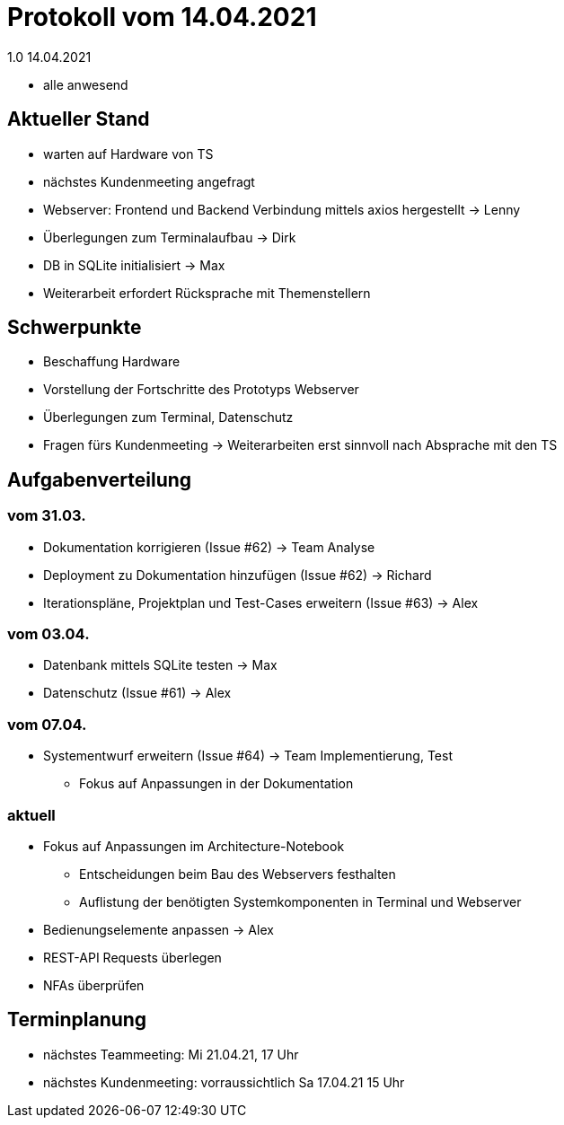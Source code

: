 = Protokoll vom 14.04.2021
1.0 14.04.2021

- alle anwesend

== Aktueller Stand

- warten auf Hardware von TS
- nächstes Kundenmeeting angefragt
- Webserver: Frontend und Backend Verbindung mittels axios hergestellt -> Lenny
- Überlegungen zum Terminalaufbau -> Dirk
- DB in SQLite initialisiert -> Max
- Weiterarbeit erfordert Rücksprache mit Themenstellern

== Schwerpunkte
- Beschaffung Hardware
- Vorstellung der Fortschritte des Prototyps Webserver
- Überlegungen zum Terminal, Datenschutz
- Fragen fürs Kundenmeeting -> Weiterarbeiten erst sinnvoll nach Absprache mit den TS


== Aufgabenverteilung
=== vom 31.03.
- Dokumentation korrigieren (Issue #62) -> Team Analyse
- Deployment zu Dokumentation hinzufügen (Issue #62) -> Richard
- Iterationspläne, Projektplan und Test-Cases erweitern (Issue #63) -> Alex

=== vom 03.04.
- Datenbank mittels SQLite testen -> Max
- Datenschutz (Issue #61) -> Alex

=== vom 07.04.
- Systementwurf erweitern (Issue #64) -> Team Implementierung, Test
* Fokus auf Anpassungen in der Dokumentation

=== aktuell
- Fokus auf Anpassungen im Architecture-Notebook
* Entscheidungen beim Bau des Webservers festhalten
* Auflistung der benötigten Systemkomponenten in Terminal und Webserver
- Bedienungselemente anpassen -> Alex
- REST-API Requests überlegen
- NFAs überprüfen

== Terminplanung

- nächstes Teammeeting: Mi 21.04.21, 17 Uhr
- nächstes Kundenmeeting: vorraussichtlich Sa 17.04.21 15 Uhr